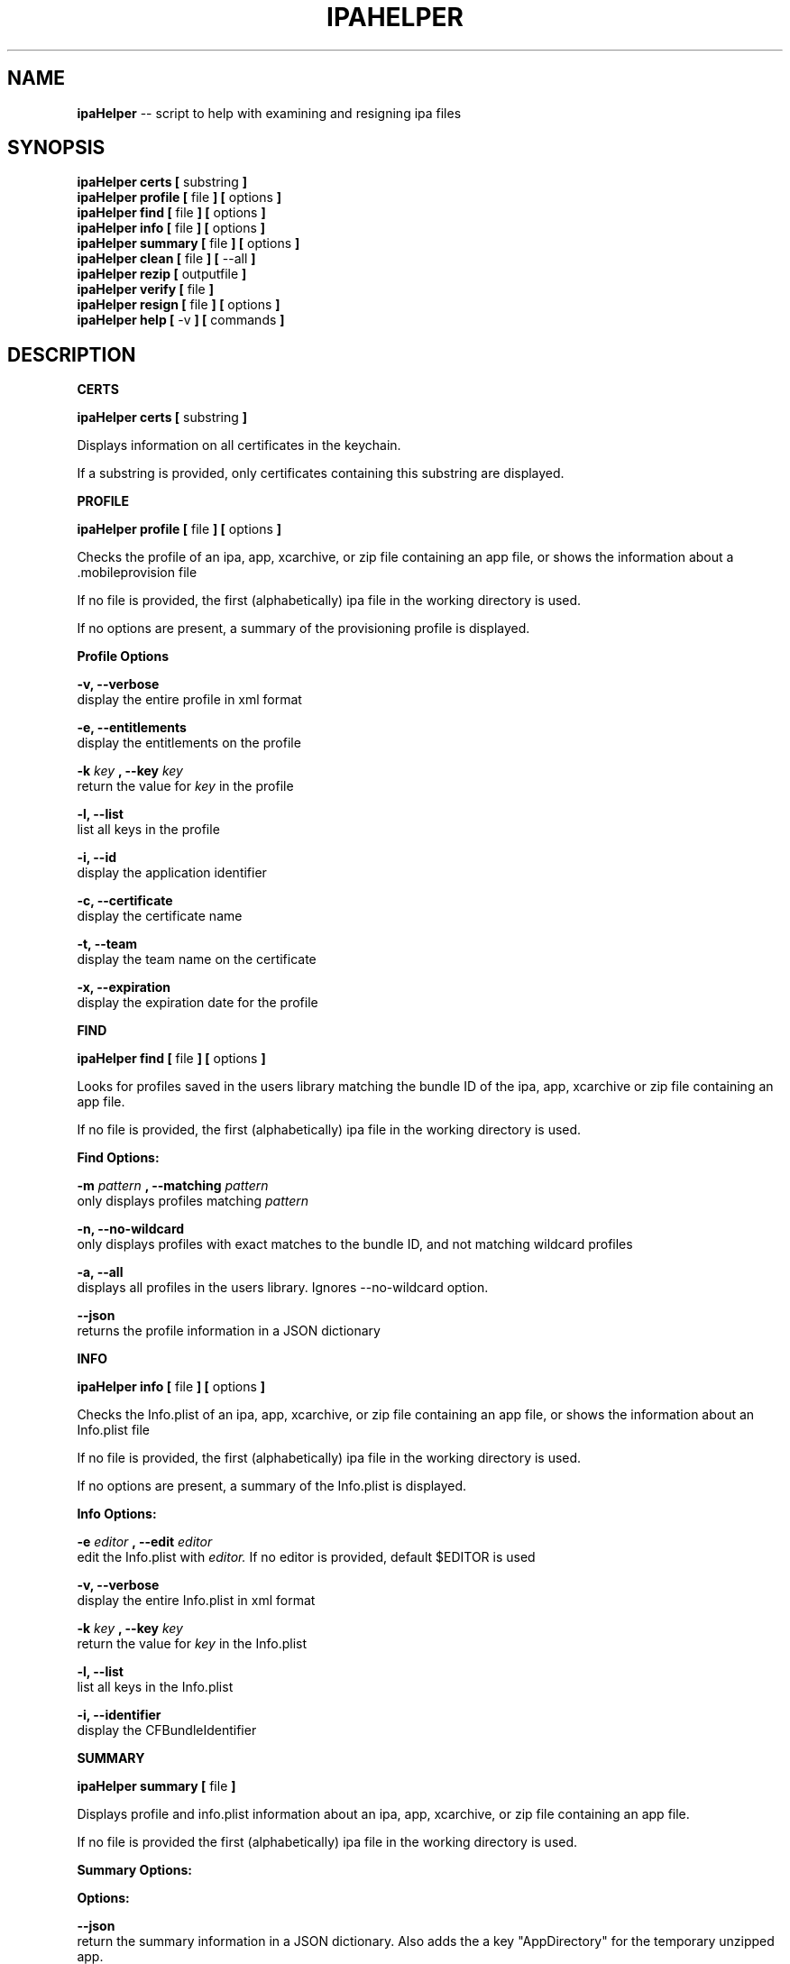 .\"Comments go here
.\"Process this page with: groff -man -Tascii ipa-helper.1
.\"
.TH IPAHELPER 1 "MARCH 2014" Linux "IPAHELPER MAN PAGE"
.SH NAME
.B ipaHelper
\-\- script to help with examining and resigning ipa files
.SH SYNOPSIS
.B ipaHelper certs [
substring
.B ]
.br
.B ipaHelper profile [
file
.B ] [
options
.B ]
.br
.B ipaHelper find [
file
.B ] [
options
.B ]
.br
.B ipaHelper info [
file
.B ] [
options
.B ]
.br
.B ipaHelper summary [
file
.B ] [
options
.B ]
.br
.B ipaHelper clean [
file
.B ] [
--all
.B ]
.br
.B ipaHelper rezip [
outputfile
.B ]
.br
.B ipaHelper verify [
file
.B ]
.br
.B ipaHelper resign [
file
.B ] [
options
.B ]
.br
.B ipaHelper help [
-v
.B ] [
commands
.B ]
.br

.SH DESCRIPTION
.B CERTS

.B ipaHelper certs [
substring
.B ]
.br

Displays information on all certificates in the keychain.

If a substring is provided, only certificates containing this substring are displayed.

.B PROFILE

.B ipaHelper profile [
file
.B ] [
options
.B ]
.br

Checks the profile of an ipa, app, xcarchive, or zip file containing an app file, or shows the information about a .mobileprovision file

If no file is provided, the first (alphabetically) ipa file in the working directory is used.
            
If no options are present, a summary of the provisioning profile is displayed.
                
.B Profile Options
                
.B -v, --verbose 
    display the entire profile in xml format

.B -e, --entitlements
    display the entitlements on the profile

.B -k
.I key
.B ,
.B --key
.I key
.br
    return the value for
.I key
in the profile

.B -l, --list 
    list all keys in the profile

.B -i, --id 
    display the application identifier
                
.B -c, --certificate
     display the certificate name
                
.B -t, --team 
    display the team name on the certificate
                
.B -x, --expiration 
    display the expiration date for the profile

.B FIND

.B ipaHelper find [
file
.B ] [
options
.B ]
.br

Looks for profiles saved in the users library matching the bundle ID of the ipa, app, xcarchive or zip file containing an app file. 

If no file is provided, the first (alphabetically) ipa file in the working directory is used.

.B Find Options:

.B -m
.I pattern
.B , --matching
.I pattern
.br 
    only displays profiles matching
.I pattern
.br

.B -n, --no-wildcard
    only displays profiles with exact matches to the bundle ID, and not matching wildcard profiles

.B -a, --all
    displays all profiles in the users library.  Ignores --no-wildcard option.

.B --json
    returns the profile information in a JSON dictionary

.B INFO

.B ipaHelper info [
file
.B ] [
options
.B ]
.br

Checks the Info.plist of an ipa, app, xcarchive, or zip file containing an app file, or shows the information about an Info.plist file

If no file is provided, the first (alphabetically) ipa file in the working directory is used.
         
If no options are present, a summary of the Info.plist is displayed.
                
.B Info Options:

.B -e
.I editor
.B , --edit
.I editor
.br 
    edit the Info.plist with
.I editor.
If no editor is provided, default $EDITOR is used

.B -v, --verbose 
    display the entire Info.plist in xml format

.B -k
.I key
.B ,
.B --key
.I key
.br
    return the value for
.I key
in the Info.plist    

.B -l, --list 
    list all keys in the Info.plist

.B -i, --identifier 
    display the CFBundleIdentifier

.B SUMMARY

.B ipaHelper summary [
file
.B ]
.br

Displays profile and info.plist information about an ipa, app, xcarchive, or zip file containing an app file.

If no file is provided the first (alphabetically) ipa file in the working directory is used.

.B Summary Options:

.B Options:
        
.B --json 
    return the summary information in a JSON dictionary.  Also adds the a key "AppDirectory" for the temporary unzipped app.
        
.B -dc,  --dont-clean 
    do not remove the temporary app directory after returning summary information

.B CLEAN

.B ipaHelper clean [
file
.B ] [
--all
.B ]


Cleans temporary files left over from Summary command with the --dont-clean option.
If run with the --all option, the entire temp folder for ipaHelper is deleted.
If
.I file
is supplied, the folder associated with that file is deleted.
When run with no arguments or options, the folder associated with the first (alphabetically) ipa file in the working directory is deleted.

.B REZIP

.B ipaHelper rezip [
outputfile
.B ]

Rezips left over temporary files from Summary command with the --dont-clean option as 
.I outputfile

.I Outputfile
must be an app, ipa, or zip file.

.B VERIFY

.B ipaHelper verify [
file
.B ]
.br

Checks to make sure the necessary code signing components are in place for an ipa file.

If no file is provided the first (alphabetically) ipa file in the working directory is used.

.B RESIGN

.B ipaHelper resign [
file
.B ] [
options
.B ]
.br

Removes the code signature from an ipa, app, xcarchive, or zip file containing an app file, and replaces it either with the first profile (alphabetically) in the directory with the file.

Resigns the file using the certificate on the profile and entitlements matching the profile, zips the resigned ipa file with the output filename.  If no output filename is provided, [filename]-resigned.[filetype] is used.  The same filetype as the input filetype is used by default, except xcarchives resign as app files.
    
If no file is provided, the first (alphabetically) ipa file in the working directory is used.
        
.B Resign Options:
        
.B -p
.I profile
.B ,
.B --profile
.I profile
.br
    use
.I profile
for resigning the ipa

.B -f, --find
    looks for a profile in the users library matching the ipa files bundle ID

.B -m
.I patterns
.B , --matching
.I patterns
.br
    restricts the --find option to only profiles matching
.I patterns

.B -o
.I filename
.B ,
.B --output
.I filename
.br
    resign the ipa file as  
.I filename
instead of [filename]-resigned.ipa

.B -d, --double-check 
    display information about the file, its Info.plist, and the provisioning profile and have be given an option to continue with the resign or quit

.B --frameworks
    resigns frameworks in Swift .app folders. Not for Objective-C apps.

.B -F, --force
    overwrites output file on resign without asking.  Uses the profiles App ID if the App ID and Bundle ID do not match.

.B HELP

.B ipaHelper help [
-v
.B ] [
commands...
.B ]

Displays usage information for the different commands.

If -v option is present it shows the usage information for all of the commands.

.B Commands: 
    Certs   Profile   Info   Summary   Verify   Resign   Help

.SH AUTHOR
Marcus Smith
